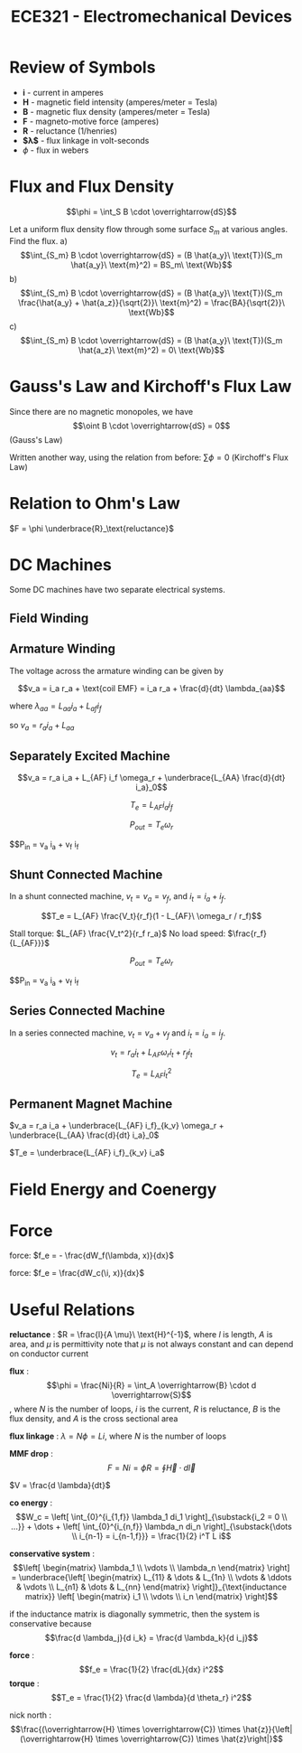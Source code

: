 #+TITLE: ECE321 - Electromechanical Devices

* Review of Symbols
- *i* - current in amperes
- *H* - magnetic field intensity (amperes/meter = Tesla)
- *B* - magnetic flux density (amperes/meter = Tesla)
- *F* - magneto-motive force (amperes)
- *R* - reluctance (1/henries)
- *$\lambda$* - flux linkage in volt-seconds
- $\phi$ - flux in webers

* Flux and Flux Density

  $$\phi = \int_S B \cdot \overrightarrow{dS}$$

  #+begin_examples
  Let a uniform flux density flow through some surface $S_m$ at various angles.  Find the flux.
  a) $$\int_{S_m} B \cdot \overrightarrow{dS} = (B \hat{a_y}\ \text{T})(S_m \hat{a_y}\ \text{m}^2) = BS_m\ \text{Wb}$$
  b) $$\int_{S_m} B \cdot \overrightarrow{dS} = (B \hat{a_y}\ \text{T})(S_m \frac{\hat{a_y} + \hat{a_z}}{\sqrt{2}}\ \text{m}^2) = \frac{BA}{\sqrt{2}}\ \text{Wb}$$
  c) $$\int_{S_m} B \cdot \overrightarrow{dS} = (B \hat{a_y}\ \text{T})(S_m \hat{a_z}\ \text{m}^2) = 0\ \text{Wb}$$
  #+end_examples
  [[./flux.png]]

* Gauss's Law and Kirchoff's Flux Law

  Since there are no magnetic monopoles, we have $$\oint B \cdot \overrightarrow{dS} = 0$$ (Gauss's Law)

  Written another way, using the relation from before: $\sum \phi = 0$ (Kirchoff's Flux Law)

* Relation to Ohm's Law

  $F = \phi \underbrace{R}_\text{reluctance}$

* DC Machines
  Some DC machines have two separate electrical systems.

  [[./dc_motor.png]]

** Field Winding
** Armature Winding
   The voltage across the armature winding can be given by 

   #+begin_proof
   $$v_a = i_a r_a + \text{coil EMF} = i_a r_a + \frac{d}{dt} \lambda_{aa}$$

   where $\lambda_{aa} = L_{aa} i_a + L_{af} i_f$
  
   so $v_a = r_a i_a + L_{aa}$
   #+end_proof

** Separately Excited Machine
   [[./dc_separated.png]]
   #+begin_definition
   $$v_a = r_a i_a + L_{AF} i_f \omega_r + \underbrace{L_{AA} \frac{d}{dt} i_a}_0$$

   $$T_e = L_{AF} i_a i_f$$

   $$P_{out} = T_e \omega_r$$

   $$P_{in} = v_a i_a + v_f i_f
   #+end_definition
** Shunt Connected Machine
   [[./dc_shunt.png]]
   In a shunt connected machine, $v_t = v_a = v_f$, and $i_t = i_a + i_f$.
   #+begin_definition
   $$T_e = L_{AF} \frac{V_t}{r_f}(1 - L_{AF}\ \omega_r / r_f)$$

   Stall torque: $L_{AF} \frac{V_t^2}{r_f r_a}$
   No load speed: $\frac{r_f}{L_{AF}}}$

   $$P_{out} = T_e \omega_r$$

   $$P_{in} = v_a i_a + v_f i_f
   #+end_definition
** Series Connected Machine
   [[./dc_series.png]]
   In a series connected machine, $v_t = v_a + v_f$ and $i_t = i_a = i_f$.

   #+begin_definition
   $$v_t = r_a i_t + L_{AF} \omega_r i_t + r_f i_t$$

   $$T_e = L_{AF} i_t^2$$
   #+end_definition

** Permanent Magnet Machine
   #+begin_definition
   $v_a = r_a i_a + \underbrace{L_{AF} i_f}_{k_v} \omega_r + \underbrace{L_{AA} \frac{d}{dt} i_a}_0$

   $T_e = \underbrace{L_{AF} i_f}_{k_v} i_a$
   #+end_definition
* Field Energy and Coenergy
* Force
  force: $f_e = - \frac{dW_f(\lambda, x)}{dx}$

  force: $f_e = \frac{dW_c(\i, x)}{dx}$

* Useful Relations

  *reluctance* : $R = \frac{l}{A \mu}\ \text{H}^{-1}$, where $l$ is length, $A$ is area, and $\mu$ is permittivity
    note that $\mu$ is not always constant and can depend on conductor current

  *flux* : $$\phi = \frac{Ni}{R} = \int_A \overrightarrow{B} \cdot d \overrightarrow{S}$$, where $N$ is the number of loops, $i$ is the current, $R$ is reluctance, $B$ is the flux density, and $A$ is the cross sectional area

  *flux linkage* : $\lambda = N \phi = Li$, where $N$ is the number of loops

  *MMF drop* : $$F = Ni = \phi R = \oint \overrightarrow{H} \cdot d \overrightarrow{l}$$

  $V = \frac{d \lambda}{dt}$

  *co energy* : $$W_c = \left[ \int_{0}^{i_{1,f}} \lambda_1 di_1 \right]_{\substack{i_2 = 0 \\ ...}} + \dots + \left[ \int_{0}^{i_{n,f}} \lambda_n di_n \right]_{\substack{\dots \\ i_{n-1} = i_{n-1,f}}} = \frac{1}{2} i^T L i$$

  *conservative system* : $$\left[ \begin{matrix} \lambda_1 \\ \vdots \\ \lambda_n \end{matrix} \right] = \underbrace{\left[ \begin{matrix} L_{11} & \dots & L_{1n} \\ \vdots & \ddots & \vdots \\ L_{n1} & \dots & L_{nn} \end{matrix} \right]}_{\text{inductance matrix}} \left[ \begin{matrix} i_1 \\ \vdots \\ i_n \end{matrix} \right]$$

  if the inductance matrix is diagonally symmetric, then the system is conservative because $$\frac{d \lambda_j}{d i_k} = \frac{d \lambda_k}{d i_j}$$

  *force* : $$f_e = \frac{1}{2} \frac{dL}{dx} i^2$$
  *torque* : $$T_e = \frac{1}{2} \frac{d \lambda}{d \theta_r} i^2$$

  nick north : $$\frac{(\overrightarrow{H} \times \overrightarrow{C}) \times \hat{z}}{\left|(\overrightarrow{H} \times \overrightarrow{C}) \times \hat{z}\right|}$$

